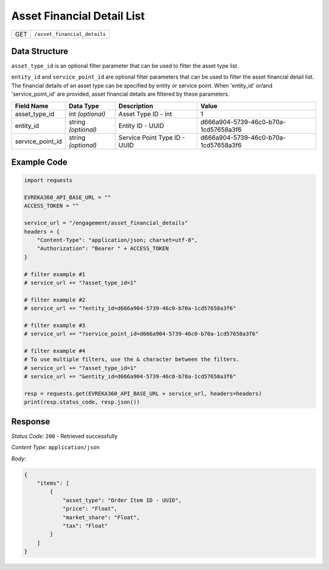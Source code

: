 Asset Financial Detail List
---------------------

.. table::

   +-------------------+--------------------------------------------+
   | GET               | ``/asset_financial_details``               |
   +-------------------+--------------------------------------------+

Data Structure
^^^^^^^^^^^^^^^^^
``asset_type_id`` is an optional filter parameter that can be used to filter the asset type list. 

``entity_id`` and ``service_point_id`` are optional filter parameters that can be used to filter the asset financial detail list. 
The financial details of an asset type can be specified by entity or service point. When 'entity_id' or/and 'service_point_id' are provided, asset financial details are filtered by these parameters.

.. table::

   +-------------------------+--------------------------------------------------------------+---------------------------------------------------+-------------------------------------------------------+
   | Field Name              | Data Type                                                    | Description                                       | Value                                                 |
   +=========================+==============================================================+===================================================+=======================================================+
   | asset_type_id           | int *(optional)*                                             | Asset Type ID - int                               | 1                                                     |
   +-------------------------+--------------------------------------------------------------+---------------------------------------------------+-------------------------------------------------------+
   | entity_id               | string *(optional)*                                          | Entity ID - UUID                                  | d666a904-5739-46c0-b70a-1cd57658a3f6                  |
   +-------------------------+--------------------------------------------------------------+---------------------------------------------------+-------------------------------------------------------+
   | service_point_id        | string *(optional)*                                          | Service Point Type ID - UUID                      | d666a904-5739-46c0-b70a-1cd57658a3f6                  |
   +-------------------------+--------------------------------------------------------------+---------------------------------------------------+-------------------------------------------------------+

Example Code
^^^^^^^^^^^^^^^^^

.. code-block:: python

    import requests

    EVREKA360_API_BASE_URL = ""
    ACCESS_TOKEN = ""

    service_url = "/engagement/asset_financial_details"
    headers = {
        "Content-Type": "application/json; charset=utf-8", 
        "Authorization": "Bearer " + ACCESS_TOKEN
    }
    
    # filter example #1
    # service_url += "?asset_type_id=1"
    
    # filter example #2
    # service_url += "?entity_id=d666a904-5739-46c0-b70a-1cd57658a3f6"

    # filter example #3 
    # service_url += "?service_point_id=d666a904-5739-46c0-b70a-1cd57658a3f6"

    # filter example #4
    # To use multiple filters, use the & character between the filters.
    # service_url += "?asset_type_id=1" 
    # service_url += "&entity_id=d666a904-5739-46c0-b70a-1cd57658a3f6"
    
    resp = requests.get(EVREKA360_API_BASE_URL + service_url, headers=headers)
    print(resp.status_code, resp.json())

Response
^^^^^^^^^^^^^^^^^
*Status Code:* ``200`` - Retrieved successfully

*Content Type:* ``application/json``

*Body:*

.. code-block:: json

    {
        "items": [
            {
                "asset_type": "Order Item ID - UUID",
                "price": "Float",
                "market_share": "Float",
                "tax": "Float"
            }
        ]
    }
